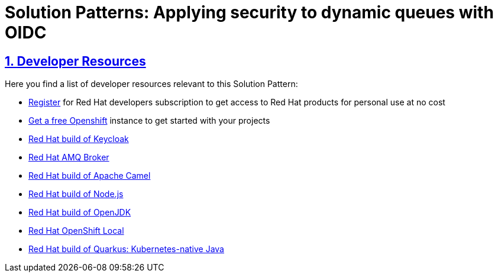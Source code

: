 = Solution Patterns: Applying security to dynamic queues with OIDC
:sectnums:
:sectlinks:
:doctype: book

== Developer Resources

Here you find a list of developer resources relevant to this Solution Pattern:

* https://developers.redhat.com/about[Register^] for Red Hat developers subscription to get access to Red Hat products for personal use at no cost
* https://developers.redhat.com/developer-sandbox[Get a free Openshift^] instance to get started with your projects
* https://access.redhat.com/products/red-hat-build-of-keycloak[Red Hat build of Keycloak^]
* https://developers.redhat.com/products/amq/overview[Red Hat AMQ Broker^]
* https://developers.redhat.com/products/redhat-build-of-apache-camel/overview[Red Hat build of Apache Camel^]
* https://developers.redhat.com/products/nodejs/overview[Red Hat build of Node.js^]
* https://developers.redhat.com/products/openjdk/overview[Red Hat build of OpenJDK^]
* https://developers.redhat.com/products/openshift-local/overview[Red Hat OpenShift Local^]
* https://developers.redhat.com/products/quarkus[Red Hat build of Quarkus: Kubernetes-native Java^]
